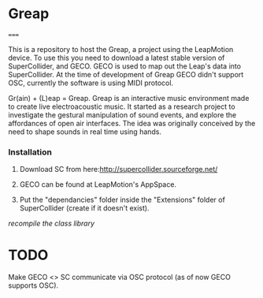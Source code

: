 * Greap
=====

This is a repository to host the Greap, a project using the LeapMotion device.
To use this you need to download a latest stable version of SuperCollider, and GECO.
GECO is used to map out the Leap's data into SuperCollider. At the time of development of Greap GECO didn't support OSC, currently the software is using MIDI protocol.

Gr(ain) + (L)eap = Greap. Greap is an interactive music environment made to create live electroacoustic music. It started as a research project to investigate the gestural manipulation of sound events, and explore the affordances of open air interfaces. The idea was originally conceived by the need to shape sounds in real time using hands.

*** Installation
1. Download SC from here:http://supercollider.sourceforge.net/

2. GECO can be found at LeapMotion's AppSpace.

3. Put the "dependancies" folder inside the "Extensions" folder of SuperCollider (create if it doesn't exist).

/recompile the class library/

* TODO
Make GECO <> SC communicate via OSC protocol (as of now GECO supports OSC).
